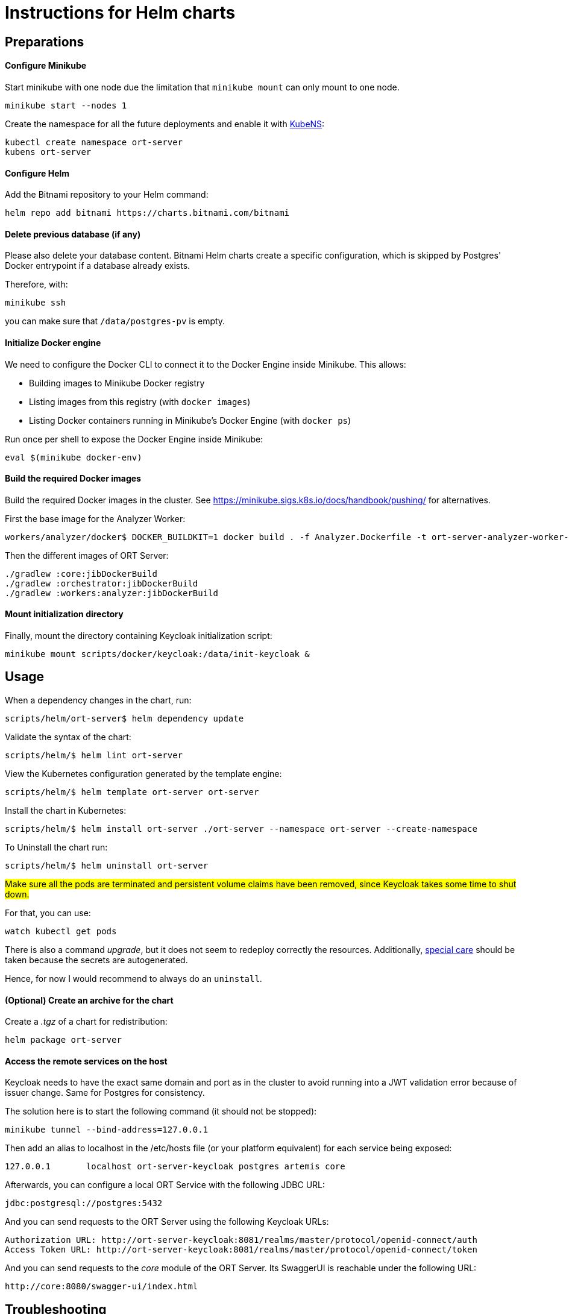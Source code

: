 = Instructions for Helm charts

== Preparations

==== Configure Minikube

Start minikube with one node due the limitation that `minikube mount` can only mount to one node.

 minikube start --nodes 1

Create the namespace for all the future deployments and enable it with https://github.com/ahmetb/kubectx/blob/master/kubens[KubeNS]:

----
kubectl create namespace ort-server
kubens ort-server
----

==== Configure Helm

Add the Bitnami repository to your Helm command:

 helm repo add bitnami https://charts.bitnami.com/bitnami

==== Delete previous database (if any)

Please also delete your database content. Bitnami Helm charts create a specific configuration, which is skipped by Postgres' Docker entrypoint if a database already exists.

Therefore, with:

 minikube ssh

you can make sure that `/data/postgres-pv` is empty.

==== Initialize Docker engine

.We need to configure the Docker CLI to connect it to the Docker Engine inside Minikube. This allows:
* Building images to Minikube Docker registry
* Listing images from this registry (with `docker images`)
* Listing Docker containers running in Minikube's Docker Engine (with `docker ps`)

Run once per shell to expose the Docker Engine inside Minikube:

 eval $(minikube docker-env)

==== Build the required Docker images

Build the required Docker images in the cluster.
See https://minikube.sigs.k8s.io/docs/handbook/pushing/ for alternatives.

First the base image for the Analyzer Worker:

 workers/analyzer/docker$ DOCKER_BUILDKIT=1 docker build . -f Analyzer.Dockerfile -t ort-server-analyzer-worker-base-image:latest

Then the different images of ORT Server:

 ./gradlew :core:jibDockerBuild
 ./gradlew :orchestrator:jibDockerBuild
 ./gradlew :workers:analyzer:jibDockerBuild

==== Mount initialization directory

Finally, mount the directory containing Keycloak initialization script:

 minikube mount scripts/docker/keycloak:/data/init-keycloak &

== Usage

When a dependency changes in the chart, run:

 scripts/helm/ort-server$ helm dependency update

Validate the syntax of the chart:

 scripts/helm/$ helm lint ort-server

View the Kubernetes configuration generated by the template engine:

 scripts/helm/$ helm template ort-server ort-server

Install the chart in Kubernetes:

 scripts/helm/$ helm install ort-server ./ort-server --namespace ort-server --create-namespace

To Uninstall the chart run:

 scripts/helm/$ helm uninstall ort-server

##Make sure all the pods are terminated and persistent volume claims have been removed, since Keycloak takes some time to shut down. ##

For that, you can use:

  watch kubectl get pods

There is also a command _upgrade_, but it does not seem to redeploy correctly the resources. Additionally, https://docs.bitnami.com/kubernetes/infrastructure/postgresql/administration/upgrade/[special care] should be taken because the secrets are autogenerated.

Hence, for now I would recommend to always do an ``uninstall``.

==== (Optional) Create an archive for the chart

Create a _.tgz_ of a chart for redistribution:

 helm package ort-server

==== Access the remote services on the host

Keycloak needs to have the exact same domain and port as in the cluster to avoid running into a JWT validation error because of issuer change.
Same for Postgres for consistency.

The solution here is to start the following command (it should not be stopped):

 minikube tunnel --bind-address=127.0.0.1

Then add an alias to localhost in the /etc/hosts file (or your platform equivalent) for each service being exposed:

 127.0.0.1       localhost ort-server-keycloak postgres artemis core

Afterwards, you can configure a local ORT Service with the following JDBC URL:

 jdbc:postgresql://postgres:5432

And you can send requests to the ORT Server using the following Keycloak URLs:

----
Authorization URL: http://ort-server-keycloak:8081/realms/master/protocol/openid-connect/auth
Access Token URL: http://ort-server-keycloak:8081/realms/master/protocol/openid-connect/token
----

And you can send requests to the _core_ module of the ORT Server. Its SwaggerUI is reachable under the following URL:

  http://core:8080/swagger-ui/index.html

== Troubleshooting

Pod fails with:
----
Warning  Failed            2m4s (x2 over 4m31s)   kubelet            Failed to pull image "docker.io/bitnami/keycloak:20.0.3-debian-11-r5": rpc error: code = Unknown desc = context deadline exceeded
Warning  Failed            2m4s (x2 over 4m31s)   kubelet            Error: ErrImagePull
Normal   BackOff           112s (x2 over 4m30s)   kubelet            Back-off pulling image "docker.io/bitnami/keycloak:20.0.3-debian-11-r5"
Warning  Failed            112s (x2 over 4m30s)   kubelet            Error: ImagePullBackOff
----
This can happen with large Docker images.

Connect with `minikube ssh` to the cluster and run:

  docker pull docker.io/bitnami/keycloak:20.0.3-debian-11-r5

Should also work if you just run `docker pull` on the host after having run an `eval` as explained above.
